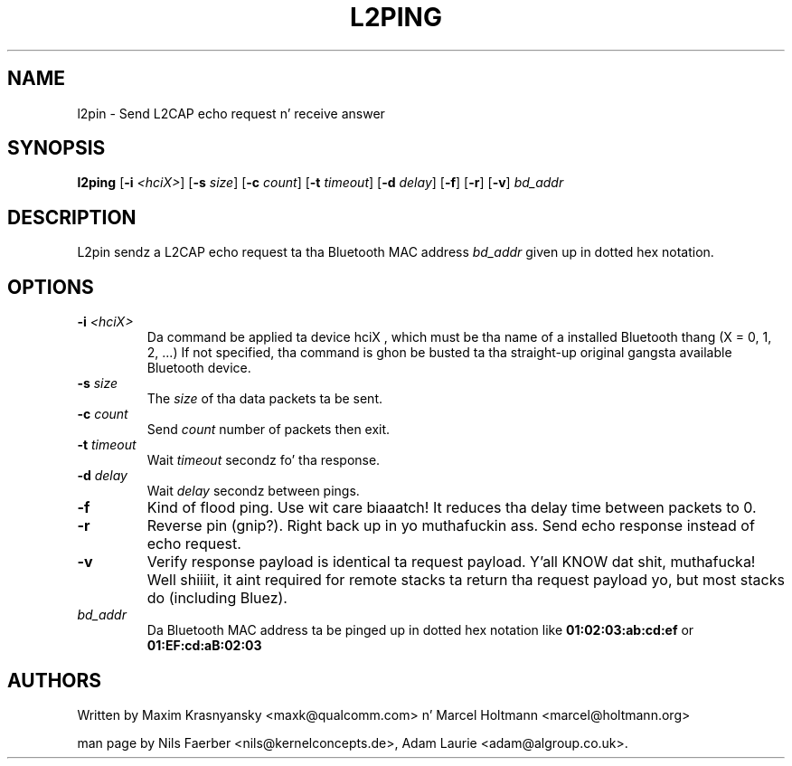 .TH L2PING 1 "Jan 22 2002" BlueZ "Linux System Administration"
.SH NAME
l2pin \- Send L2CAP echo request n' receive answer
.SH SYNOPSIS
.B l2ping
.RB [\| \-i
.IR <hciX> \|]
.RB [\| \-s
.IR size \|]
.RB [\| \-c
.IR count \|]
.RB [\| \-t
.IR timeout \|]
.RB [\| \-d
.IR delay \|]
.RB [\| \-f \|]
.RB [\| \-r \|]
.RB [\| \-v \|]
.I bd_addr

.SH DESCRIPTION
.LP
L2pin sendz a L2CAP echo request ta tha Bluetooth MAC address
.I bd_addr
given up in dotted hex notation.
.SH OPTIONS
.TP
.BI \-i " <hciX>"
Da command be applied ta device
.BI
hciX
, which must be tha name of a installed Bluetooth thang (X = 0, 1, 2, ...)
If not specified, tha command is ghon be busted ta tha straight-up original gangsta available Bluetooth
device.
.TP
.BI \-s " size"
The
.I size
of tha data packets ta be sent.
.TP
.BI \-c " count"
Send
.I count
number of packets then exit.
.TP
.BI \-t " timeout"
Wait
.I timeout
secondz fo' tha response.
.TP
.BI \-d " delay"
Wait
.I delay
secondz between pings.
.TP
.B \-f
Kind of flood ping. Use wit care biaaatch! It reduces tha delay time between packets
to 0.
.TP
.B \-r
Reverse pin (gnip?). Right back up in yo muthafuckin ass. Send echo response instead of echo request.
.TP
.B \-v
Verify response payload is identical ta request payload. Y'all KNOW dat shit, muthafucka! Well shiiiit, it aint required for
remote stacks ta return tha request payload yo, but most stacks do (including
Bluez).
.TP
.I bd_addr
Da Bluetooth MAC address ta be pinged up in dotted hex notation like
.B 01:02:03:ab:cd:ef
or
.B 01:EF:cd:aB:02:03
.SH AUTHORS
Written by Maxim Krasnyansky <maxk@qualcomm.com> n' Marcel Holtmann <marcel@holtmann.org>
.PP
man page by Nils Faerber <nils@kernelconcepts.de>, Adam Laurie <adam@algroup.co.uk>.
